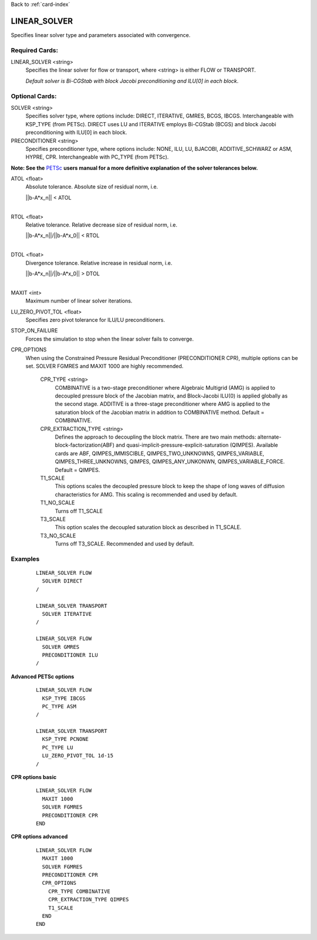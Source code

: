 Back to :ref:`card-index`

.. _linear-solver-card:

LINEAR_SOLVER
=============
Specifies linear solver type and parameters associated with convergence.

Required Cards:
---------------
LINEAR_SOLVER <string>
 Specifies the linear solver for flow or transport, where <string> is either 
 FLOW or TRANSPORT.

 *Default solver is Bi-CGStab with block Jacobi preconditioning and ILU[0] in* 
 *each block*.

Optional Cards:
---------------

SOLVER <string>
 Specifies solver type, where options include: DIRECT, ITERATIVE, GMRES, BCGS, 
 IBCGS. Interchangeable with KSP_TYPE (from PETSc).  DIRECT uses LU and 
 ITERATIVE employs Bi-CGStab (BCGS) and block Jacobi preconditioning with ILU[0] 
 in each block.


PRECONDITIONER <string>
 Specifies preconditioner type, where options include: NONE, ILU, LU, BJACOBI, 
 ADDITIVE_SCHWARZ or ASM, HYPRE, CPR. Interchangeable with PC_TYPE (from PETSc).


**Note: See the** PETSc_ **users manual for a more definitive explanation of** 
**the solver tolerances below.**

.. _PETSc: http://www.mcs.anl.gov/petsc/documentation/index.html

ATOL <float>
 Absolute tolerance.  Absolute size of residual norm, i.e. 

 |  ||b-A*x_n|| < ATOL
 |

RTOL <float>
 Relative tolerance.  Relative decrease size of residual norm, i.e. 

 |  ||b-A*x_n||/||b-A*x_0|| < RTOL
 |

DTOL <float>
 Divergence tolerance.  Relative increase in residual norm, i.e. 

 |  ||b-A*x_n||/||b-A*x_0|| > DTOL
 |

MAXIT <int>
 Maximum number of linear solver iterations.

LU_ZERO_PIVOT_TOL <float>
 Specifies zero pivot tolerance for ILU/LU preconditioners.

STOP_ON_FAILURE
 Forces the simulation to stop when the linear solver fails to converge.

CPR_OPTIONS
 When using the Constrained Pressure Residual Preconditioner 
 (PRECONDITIONER CPR), multiple options can be set. SOLVER FGMRES and MAXIT 
 1000 are highly recommended.

  CPR_TYPE <string> 
   COMBINATIVE is a two-stage preconditioner where Algebraic Multigrid
   (AMG) is applied to decoupled pressure block of the Jacobian matrix, and
   Block-Jacobi ILU(0) is applied globally as the second stage.
   ADDITIVE is a three-stage preconditioner where AMG is applied to the
   saturation block of the Jacobian matrix in addition to
   COMBINATIVE method. Default = COMBINATIVE.

  CPR_EXTRACTION_TYPE <string>
   Defines the approach to decoupling the block matrix.
   There are two main methods: alternate-block-factorization(ABF)
   and quasi-implicit-pressure-explicit-saturation (QIMPES).
   Available cards are ABF, QIMPES_IMMISCIBLE, QIMPES_TWO_UNKNOWNS,
   QIMPES_VARIABLE, QIMPES_THREE_UNKNOWNS, QIMPES, QIMPES_ANY_UNKONWN,
   QIMPES_VARIABLE_FORCE. Default = QIMPES.

  T1_SCALE
   This options scales the decoupled pressure block to keep the shape of long
   waves of diffusion characteristics for AMG. This scaling is recommended and
   used by default.
  
  T1_NO_SCALE
   Turns off T1_SCALE
  
  T3_SCALE
   This option scales the decoupled saturation block as described in T1_SCALE.
  
  T3_NO_SCALE
   Turns off T3_SCALE. Recommended and used by default.
 
Examples
--------
 ::

  LINEAR_SOLVER FLOW
    SOLVER DIRECT
  /

  LINEAR_SOLVER TRANSPORT
    SOLVER ITERATIVE
  /

  LINEAR_SOLVER FLOW
    SOLVER GMRES
    PRECONDITIONER ILU
  /

**Advanced PETSc options**

 ::

  LINEAR_SOLVER FLOW
    KSP_TYPE IBCGS
    PC_TYPE ASM
  /

  LINEAR_SOLVER TRANSPORT
    KSP_TYPE PCNONE
    PC_TYPE LU
    LU_ZERO_PIVOT_TOL 1d-15
  /

**CPR options basic**

 ::

  LINEAR_SOLVER FLOW
    MAXIT 1000        
    SOLVER FGMRES
    PRECONDITIONER CPR
  END

**CPR options advanced**

 ::

  LINEAR_SOLVER FLOW
    MAXIT 1000
    SOLVER FGMRES
    PRECONDITIONER CPR
    CPR_OPTIONS
      CPR_TYPE COMBINATIVE
      CPR_EXTRACTION_TYPE QIMPES
      T1_SCALE
    END
  END
